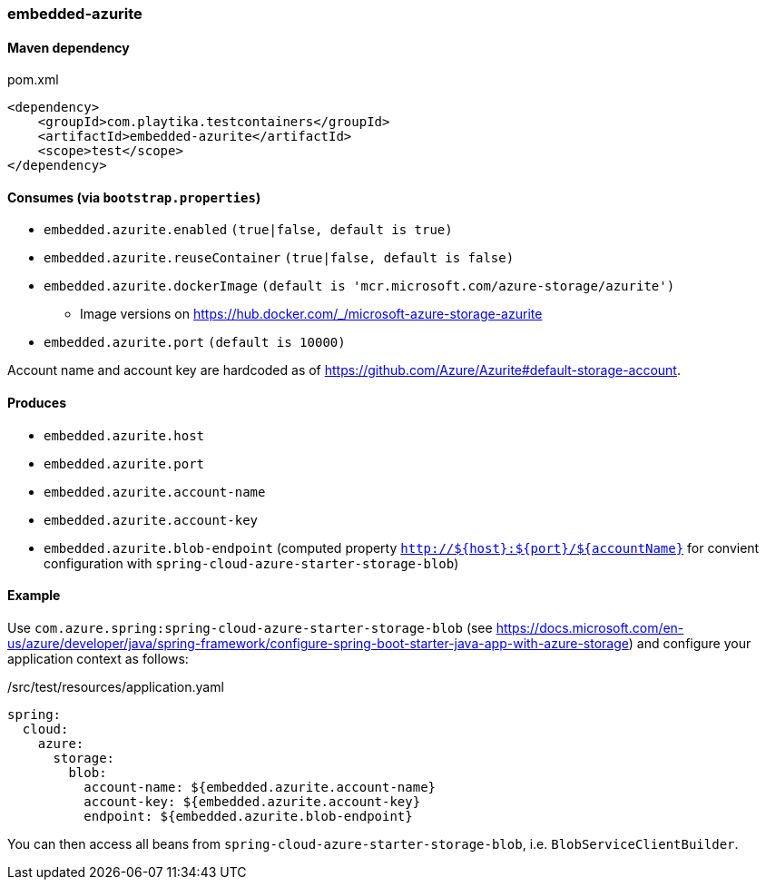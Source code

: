 === embedded-azurite

==== Maven dependency

.pom.xml
[source,xml]
----
<dependency>
    <groupId>com.playtika.testcontainers</groupId>
    <artifactId>embedded-azurite</artifactId>
    <scope>test</scope>
</dependency>
----

==== Consumes (via `bootstrap.properties`)
* `embedded.azurite.enabled` `(true|false, default is true)`
* `embedded.azurite.reuseContainer` `(true|false, default is false)`
* `embedded.azurite.dockerImage` `(default is 'mcr.microsoft.com/azure-storage/azurite')`
** Image versions on https://hub.docker.com/_/microsoft-azure-storage-azurite
* `embedded.azurite.port` `(default is 10000)`

Account name and account key are hardcoded as of https://github.com/Azure/Azurite#default-storage-account.

==== Produces

* `embedded.azurite.host`
* `embedded.azurite.port`
* `embedded.azurite.account-name`
* `embedded.azurite.account-key`
* `embedded.azurite.blob-endpoint` (computed property `http://${host}:${port}/${accountName}` for convient configuration with `spring-cloud-azure-starter-storage-blob`)

==== Example

Use `com.azure.spring:spring-cloud-azure-starter-storage-blob` (see https://docs.microsoft.com/en-us/azure/developer/java/spring-framework/configure-spring-boot-starter-java-app-with-azure-storage)
and configure your application context as follows:

[source,yaml]
./src/test/resources/application.yaml
----
spring:
  cloud:
    azure:
      storage:
        blob:
          account-name: ${embedded.azurite.account-name}
          account-key: ${embedded.azurite.account-key}
          endpoint: ${embedded.azurite.blob-endpoint}
----

You can then access all beans from `spring-cloud-azure-starter-storage-blob`, i.e. `BlobServiceClientBuilder`.
